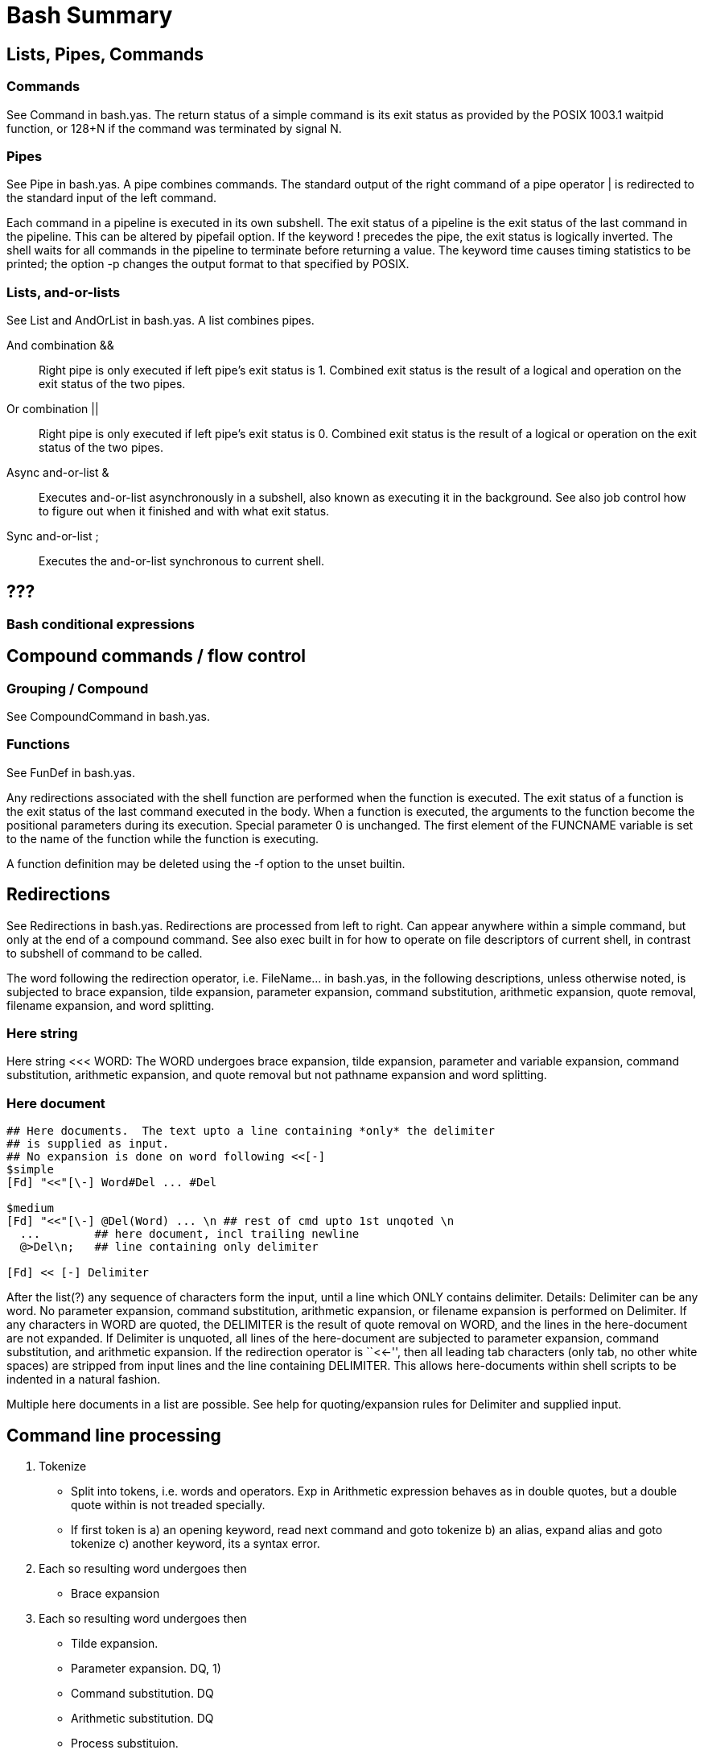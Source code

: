 :encoding: UTF-8
// The markup language of this document is AsciiDoc

= Bash Summary

== Lists, Pipes, Commands

=== Commands
See +Command+ in +bash.yas+. The return status of a simple command is its exit
status as provided by the POSIX 1003.1 +waitpid+ function, or 128+N if the
command was terminated by signal N.

=== Pipes
See +Pipe+ in +bash.yas+. A pipe combines commands.  The standard output of
the right command of a pipe operator +|+ is redirected to the standard input
of the left command.

Each command in a pipeline is executed in its own subshell.  The exit status
of a pipeline is the exit status of the last command in the pipeline.  This
can be altered by +pipefail+ option.  If the keyword +!+ precedes the pipe,
the exit status is logically inverted.  The shell waits for all commands in
the pipeline to terminate before returning a value.  The keyword +time+ causes
timing statistics to be printed; the option +-p+ changes the output format to
that specified by POSIX.

// Questions:
// * Why is +time;+ valid but neither of +;+ or +! ;+? Either an empty
//   command is allowed or not.
// * Why doesn't this work +time && time+? Note that this at least works
//   +time echo && time echo+.

=== Lists, and-or-lists
See +List+ and +AndOrList+ in +bash.yas+.  A list combines pipes.

And combination +&&+:: Right pipe is only executed if left pipe's exit status
is 1.  Combined exit status is the result of a logical and operation on the
exit status of the two pipes.

Or combination +||+:: Right pipe is only executed if left pipe's exit status
is 0.  Combined exit status is the result of a logical or operation on the
exit status of the two pipes.

Async and-or-list +&+:: Executes and-or-list asynchronously in a subshell,
also known as executing it in the background.  See also job control how to
figure out when it finished and with what exit status.

Sync and-or-list +;+:: Executes the and-or-list synchronous to current shell.


== ???
=== Bash conditional expressions


== Compound commands / flow control

=== Grouping / Compound
See +CompoundCommand+ in +bash.yas+.

=== Functions
See +FunDef+ in +bash.yas+.

Any redirections associated with the shell function are performed when the
function is executed.  The exit status of a function is the exit status of the
last command executed in the body.  When a function is executed, the arguments
to the function become the positional parameters during its execution.
Special parameter +0+ is unchanged.  The first element of the +FUNCNAME+
variable is set to the name of the function while the function is executing.

A function definition may be deleted using the +-f+ option to the +unset+
builtin.

== Redirections
See +Redirections+ in +bash.yas+.  Redirections are processed from left to
right.  Can appear anywhere within a simple command, but only at the end of a
compound command.  See also +exec+ built in for how to operate on file
descriptors of current shell, in contrast to subshell of command to be called.

The word following the redirection operator, i.e. +FileName...+ in +bash.yas+,
in the following descriptions, unless otherwise noted, is subjected to brace
expansion, tilde expansion, parameter expansion, command substitution,
arithmetic expansion, quote removal, filename expansion, and word splitting.

=== Here string
Here string +<<< WORD+: The WORD undergoes brace expansion, tilde expansion,
parameter and variable expansion, command substitution, arithmetic expansion,
and quote removal but not pathname expansion and word splitting.

=== Here document
..................................................
## Here documents.  The text upto a line containing *only* the delimiter
## is supplied as input.
## No expansion is done on word following <<[-]
$simple
[Fd] "<<"[\-] Word#Del ... #Del

$medium
[Fd] "<<"[\-] @Del(Word) ... \n ## rest of cmd upto 1st unqoted \n
  ...        ## here document, incl trailing newline
  @>Del\n;   ## line containing only delimiter

[Fd] << [-] Delimiter
..................................................

After the list(?) any sequence of characters form the input, until a line which
ONLY contains delimiter.  Details: Delimiter can be any word.  No parameter
expansion, command substitution, arithmetic expansion, or filename expansion is
performed on Delimiter.  If any characters in WORD are quoted, the DELIMITER is
the result of quote removal on WORD, and the lines in the here-document are not
expanded.  If Delimiter is unquoted, all lines of the here-document are subjected
to parameter expansion, command substitution, and arithmetic expansion.  If the
redirection operator is ``<<-'', then all leading tab characters (only tab, no
other white spaces) are stripped from input lines and the line containing
DELIMITER.  This allows here-documents within shell scripts to be indented in a
natural fashion.

Multiple here documents in a list are possible.  See help for quoting/expansion
rules for Delimiter and supplied input.

// Todo:
// * Bash handles several filenames specially when they are used in
//   redirections, as described in the following table: All /dev/**


== Command line processing

1. Tokenize
- Split into tokens, i.e. words and operators.  Exp in Arithmetic expression
  behaves as in double quotes, but a double quote within is not treaded
  specially.
- If first token is a) an opening keyword, read next command and goto tokenize
  b) an alias, expand alias and goto tokenize c) another keyword, its a syntax
  error.

2. Each so resulting word undergoes then
-  Brace expansion

3. Each so resulting word undergoes then
- Tilde expansion.
- Parameter expansion. DQ, 1)
- Command substitution. DQ
- Arithmetic substitution. DQ

- Process substituion.
- Word splitting. NW
- Pathname expansion. NW
- Quote removal

4. Command lookup.  First word is the command name, the following words are
arguments.  If command name is +eval+, concatenate arguments into a single string
and goto tokenize.  Else setup environment and run command.

.Legend and Footnotes
DQ:: Also within double quotes
NW:: Can change the number of words.  That has effect on the following steps.
1):: +$@+ and +${NAME[@]}+ can change number of words


// # the words resulting from brace expansion are eligible for the rest of the
// # expansions.
// $ echo ~{flo,edi}
// /home/flo /home/edi
// $ xpostfix=1; ypostfix=2;
// $ echo {$x,$y}postfix
// 1 2

// # Expansions (except brace- and filename-) do not change number of words.
// # It's word splitting who does that.
// $ echo flo_text > flo; echo edi_text > edi
// $ cat $(ls edi flo)
// edi_text
// flo_text
// $ IFS=""; cat $(ls edi flo)
// cat: edi
// flo: No such file or directory


// TODO: Add to table where whites are removed (e.g. command subst, proc subst)

// Questions:
// * When is it split into lists/pipes/compound commands/commands ?


== Expansions

=== Brace expansion

..................................................
BraceExpansion = [Preamble]\{(Seq|(EltStr\,{l0}){2,})\}[Postscript];
  Seq = Num".."Num | Char".."Char;
  Num = ['[+-]]'[0-9]+;
  Char = \a;
  Str = %simple \a* %exact ('[^\\,}]*[\\'[\\,}\s]])*;
Word <=| BraceExpansion;
## The given word is replaced by the resulting space separated list
..................................................

- The string "++${++" is not eligble for the start of brace expansion
- A literal +{+ , +\+ or space must be quoted with +\+
- ++echo {a,b}$PATH++ becomes ++echo a$PATH b$PATH++ which in turn is expanded later
- ++echo $x{a,b}++ becomes ++echo $xa $xb++, whereas ++$xa++ and ++$xb++ are
  probably not defined
- ++{0,1}{0,1}...  ++is like ++{0,1}({0,1}(...))++, i.e. the left is the preamble
  of the following.

=== Tilde Expansion
..................................................
TildeExpansion = \~(TildePrefix)[\/[WordTail]];

TildePrefix =
  `+  | ## PWD
  `-  | ## OLDPWD (actually ${OLDPWD-'~-'})
  Num | ## directory stack elt, i.e. output of 'dirs Num'
  UserName;
UserName =
  ""  |  ## HOME
  %simple
  Word   ## home dir associated with that username
  %exact
  ^(Blank|'[\\/])+; ## ?? no idea if that is right

 Num = ['[+-]]'[0-9]+;

Word <=| TildeExpansion;
..................................................

If anything fails, the word is left unchanged


== Parameters / Variables
See +Parameter+, +PositionalParameter+, +SpecialParameter+, +Variable+ in
+bash.txt+.

A _parameter_ is an entity that stores values.  It is _set_ if it has been
assigned a value.

A _variable_ is a parameter denoted by an identifier.  It has a _value_ and
zero or more _attributes_ (see +declare+ builtin).

_Positional parameter_ are assigned from the shell's arguments when it is
invoked; they are temporally replaced with the arguments to a function when a
shell function is executed.  When a positional parameter consisting of more
than a single digit, it can only be referenced with +${N}+, not with +$N+.
See also the builtins +set+ and +shift+.

_Variable assignment_: Value (the lhs of assignment) undergoes tilde
expansion, parameter and variable expansion, command substitution, arithmetic
expansion, and quote removal.  If the variable has its `integer' attribute
set, then VALUE is evaluated as an arithmetic expression.  Word splitting is
not performed, with the exception of +"$@"+ as explained below.  Filename
expansion is not performed.  If the operator is +++=++: if identifier's
INTEGER attribute is set, add if (something with array) value is appended to
the array if its a string-valued variable, value is appended

// Todo: NAMEREF attribute

== Startup files

1) interactive login shell, or non-interactive with --login::

startup:

1. +/etc/profile+ if it exists, unless --noprofile is given
2. First existing and readable of (unless --noprofile is given). Typically the one existing sources +~/.bashrc+, see 2).
  - +~/.bash_profile+
  - +~/.bash_login+
  - +~/.profile+

upon exit: +~/.bash_logout+ if it exists

2) interactive non-login shell::
+~/.bashrc+, unless --norc is given (default when invoked as sh)

3) non-interactive::
Value of envirnoment variable +BASH_ENV+ used as file name if that file exists.

With ++--login++, also read some startup files, see above 1) above.


=== Ubuntu

- +/etc/profile+
  * sources +/etc/profile.d/*.sh+
  * sources +/etc/bash.bashrc+
- +~/.profile+
  * sources +~/.bashrc+
- +~/.bashrc+
  * sources +~/.bash_aliases+
  * sources +/etc/bash_completion+


== Interactive Shell

An interactive shell generally reads from and writes to a user's
terminal.

- either both
  * without non-option arguments, unless -s is specified
  * and without specifying -c
- or -i specified

An interactive shell has +i+ as value of ++$-++ and has the variable +PS1+ set
(i.e. it is unset in non-interactive shells).

== Login Shell

A login shell is one whose first character of argument zero is -, or one
invoked with the ++--login++ option.

+login_shell+ shell option is set.

Mechanisms outside bash: +/etc/passwd+ specifies the login shell to be used
for each user. A user can use +chsh+ to change its own login shell,
e.g. ++chsh -s myshell myusername++. Must be one of +/etc/shells+. ssh: The
commands given are executed by the remote user's login shell. If commands are
given, it is an non-interactive shell, if none are given, it becomes an
interactive shell.

//////////////////////////////////////////////////////////////////////

Parameters
Parameter = Variable | PositionalParameter | SpecialParameter
An entity that stores a value

Positional Parameters
PositionalParameter = Digit+ except 0
Positional parameters are assigned from the shell's argument. $1 is first argument, $2 second and so on. Maybe reassigned using set builtin, but not with variable assignment. A shell function has its own local positional parameters.

Special Parameters
SpecialParameter =
Shell treats these parameters specially. They are all const.

Variables
Variable = (Letter|_)(Letter|Digit|_)* ????
Variable is a parameter denoted with a name. A Variable has a name and one or more attributes. Is either set or unset.

Types
string

integer
No support for floating point. Range ???

array
Zero based. No limit for the size of the array. Members must not be indexed or assigned continously.

notes
There are no pointers or references or the like.
Literals
IntegerLiteral =
StringLiteral = SingleQuoteLiteral | DoubleQuoteLiteral
ArrayLiteral = ([[[subscript]=]scalar] ...)
Creation / Memory management
Variables are created when they are first referenced or declared, unless when options dictate otherwise. See -o nounset.
Variables are released using unset.
There is no freestore management like malloc / free in C.
See also subchapter lifetime.
Declaration
Since variables are created when first referenced (see subchapter creation), there is no need for an explicit declaration. It is mandatory however if nounset is set to on, or to create integer variables????.
Globals
Variables are global when
- implicetely created
- declared with declare outside a function

ExplicitStringDeclaration = declare (name[=string] )+ SD
ExplicitIntegerDeclaration = declare -i (name[=integer] )+ SD

ExplicitArrayDeclaration =
1) declare -a (name[[[subscript]][=scalar]] )+ SD
2) declare -a (name[=arrayliteral] )+ SD
If subscript is not given, then the index used is the index of the previous initializier incremented by one. Indexing starts at 0. 2) Arraycopy seems ??? not to be possible, i.e name=array 3), if subscript is provided, it is ignored.
Locals
Variables are local when
- declared using local
- declared using declare inside a function

Environment variables
Are just globals marked for export. See chapter environment variables.
Scope
globals	Dynamic scoping: from creation until unset
      default
      declare	when not within a function
locals		Lexical scoping: from creation until end of block
      local		only within functions
      declare	when used within functions

Environment variables are just globals marked for export.
Lifetime
globals	from creation until end of script or until unset, whichever comes first
locals		from creation until end of block??(or function) ??unset

Environment variables are just globals marked for export.
Linkage
Since it is a scripting language, there is no linkage issue.
Operations
Referencing / Parameter expansion
name is just the string 'name', $name gets the value out of the variable with the name name. This is called parameter expansion.

ScalarValueReference =
1) $ScalarName
2) ${ScalarName[parameteroperator]}
In arithmetic expressions, $ is optional. 2nd form must be used if name must be separated from any following text. E.g "${10}" evaluates to the 10nth positional argument, whereas "$10" evaluates to the first positional argmunent followed by "0".
ArrayElementValueReference = ${ArrayName[Subscript]}	see also operations array subscript

assignment
getaddress
scalar
assignment
scalar=[scalar]

array
assignment
1) array[subscript]=[scalar]
2) array=arrayliteral
subscripting
${array[subscript]}
Curly braces are needed to avoid conflicts with shell's filename expansion operators.

Environment variables
set -a
set -k
declare -x
export

Miscellaneous
SD = \newline | ;    statement delimiter
Name = latin letters and numbers and underscore ???, case sensitive ???
Subscript = integer	Indexing starts at zero. The subscripts * and @ are special.


Reserved word:
! { } [[ ]]

control structs

if list; then list; [ elif list; then list; ] ... [ else list; ] fi
for (( ariexpr1 ; ariexpr2 ; ariexpr3 )) ; do list ; done

Quoting

escape character (\) preserves literal value of next char (except <newline>)

single quotes (') preserves literal value of all enclosed chars.

double quotes (") preserves literal value of all enclosed chars with the
following exceptions/notes: $ retains special meaning. \ retains special
meaning if followed by $ " ` \ <newline>. * becomes special meaning.
@ becomes special meaning.

Ansi-c quoting: $\'string' expands to characters as specified by the ansi-c
standart

Expansion

brace expansion: a{b,c} expands to ab ac. May be nested. At leas one comma.

tilde expansion: If a word begins with unquoted ~, all chars to the next unquoted \ build the tildeprefix. Expands to various paths. ~ allone expands to $HOME

shell parameter expansion: $word or ${...}

command substitution: $(command) or `command`. All characters between the parantheses make up the command; none are treated specially.

arithmetic expansion: $((expression)). Expression is treated as if it were within double quotes.

process substitution: <(list) or >(list)

word splitting: Each char of $IFS is treated as an delimiter.

filename expansion: each word is scanned for * ? [

quote removal:

Arrays
set array = ( $< )

Distribute datastream:
tee [FILE]: Copy stdin to stdout and also to all listened files. Option -a appends to all given files.

Process substitution: The constructs can stand everywhere where a command expects a filename as an argument
<(list)
>(list)

//////////////////////////////////////////////////////////////////////


// Local Variables:
// ispell-check-comments: nil
// End:
// ispell-local-dictionary: "american"

//  LocalWords:  waitpid pipefail Async sublist CompoundCommand UnaryListOp
//  LocalWords:  noclobber Fd FdWord FileName FdList PositionalParameter
//  LocalWords:  SpecialParameter AndOrList
